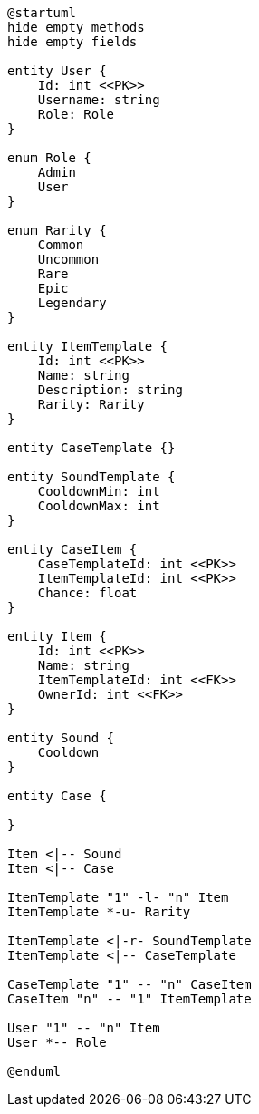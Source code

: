[plantuml]
----
@startuml
hide empty methods
hide empty fields

entity User {
    Id: int <<PK>>
    Username: string
    Role: Role
}

enum Role {
    Admin
    User
}

enum Rarity {
    Common
    Uncommon
    Rare
    Epic
    Legendary
}

entity ItemTemplate {
    Id: int <<PK>>
    Name: string
    Description: string
    Rarity: Rarity
}

entity CaseTemplate {}

entity SoundTemplate {
    CooldownMin: int
    CooldownMax: int
}

entity CaseItem {
    CaseTemplateId: int <<PK>>
    ItemTemplateId: int <<PK>>
    Chance: float
}

entity Item {
    Id: int <<PK>>
    Name: string
    ItemTemplateId: int <<FK>>
    OwnerId: int <<FK>>
}

entity Sound {
    Cooldown
}

entity Case {

}

Item <|-- Sound
Item <|-- Case

ItemTemplate "1" -l- "n" Item
ItemTemplate *-u- Rarity

ItemTemplate <|-r- SoundTemplate
ItemTemplate <|-- CaseTemplate

CaseTemplate "1" -- "n" CaseItem
CaseItem "n" -- "1" ItemTemplate

User "1" -- "n" Item
User *-- Role

@enduml
----
